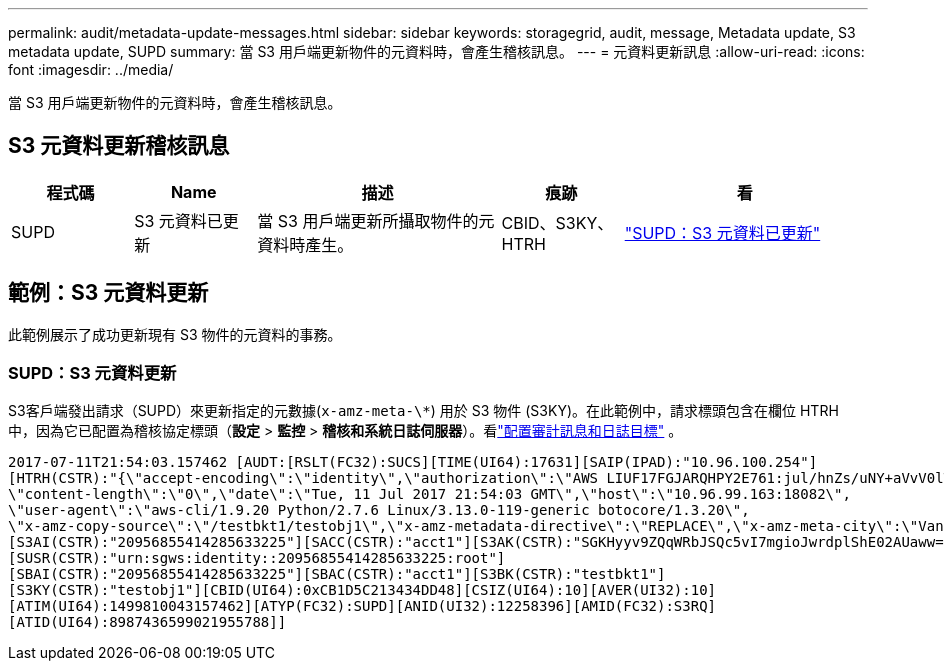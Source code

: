 ---
permalink: audit/metadata-update-messages.html 
sidebar: sidebar 
keywords: storagegrid, audit, message, Metadata update, S3 metadata update, SUPD 
summary: 當 S3 用戶端更新物件的元資料時，會產生稽核訊息。 
---
= 元資料更新訊息
:allow-uri-read: 
:icons: font
:imagesdir: ../media/


[role="lead"]
當 S3 用戶端更新物件的元資料時，會產生稽核訊息。



== S3 元資料更新稽核訊息

[cols="1a,1a,2a,1a,2a"]
|===
| 程式碼 | Name | 描述 | 痕跡 | 看 


 a| 
SUPD
 a| 
S3 元資料已更新
 a| 
當 S3 用戶端更新所攝取物件的元資料時產生。
 a| 
CBID、S3KY、HTRH
 a| 
link:supd-s3-metadata-updated.html["SUPD：S3 元資料已更新"]

|===


== 範例：S3 元資料更新

此範例展示了成功更新現有 S3 物件的元資料的事務。



=== SUPD：S3 元資料更新

S3客戶端發出請求（SUPD）來更新指定的元數據(`x-amz-meta-\*`) 用於 S3 物件 (S3KY)。在此範例中，請求標頭包含在欄位 HTRH 中，因為它已配置為稽核協定標頭（**設定** > **監控** > **稽核和系統日誌伺服器**）。看link:../monitor/configure-audit-messages.html["配置審計訊息和日誌目標"] 。

[listing]
----
2017-07-11T21:54:03.157462 [AUDT:[RSLT(FC32):SUCS][TIME(UI64):17631][SAIP(IPAD):"10.96.100.254"]
[HTRH(CSTR):"{\"accept-encoding\":\"identity\",\"authorization\":\"AWS LIUF17FGJARQHPY2E761:jul/hnZs/uNY+aVvV0lTSYhEGts=\",
\"content-length\":\"0\",\"date\":\"Tue, 11 Jul 2017 21:54:03 GMT\",\"host\":\"10.96.99.163:18082\",
\"user-agent\":\"aws-cli/1.9.20 Python/2.7.6 Linux/3.13.0-119-generic botocore/1.3.20\",
\"x-amz-copy-source\":\"/testbkt1/testobj1\",\"x-amz-metadata-directive\":\"REPLACE\",\"x-amz-meta-city\":\"Vancouver\"}"]
[S3AI(CSTR):"20956855414285633225"][SACC(CSTR):"acct1"][S3AK(CSTR):"SGKHyyv9ZQqWRbJSQc5vI7mgioJwrdplShE02AUaww=="]
[SUSR(CSTR):"urn:sgws:identity::20956855414285633225:root"]
[SBAI(CSTR):"20956855414285633225"][SBAC(CSTR):"acct1"][S3BK(CSTR):"testbkt1"]
[S3KY(CSTR):"testobj1"][CBID(UI64):0xCB1D5C213434DD48][CSIZ(UI64):10][AVER(UI32):10]
[ATIM(UI64):1499810043157462][ATYP(FC32):SUPD][ANID(UI32):12258396][AMID(FC32):S3RQ]
[ATID(UI64):8987436599021955788]]
----